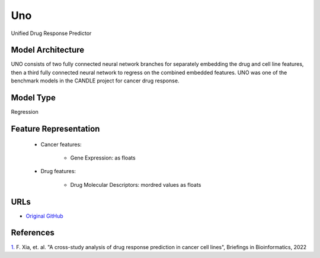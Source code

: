 =================
Uno
=================
Unified Drug Response Predictor

Model Architecture
--------------------
UNO consists of two fully connected neural network branches for separately embedding the drug and cell line features, then a third fully connected neural network to regress on the combined embedded features. UNO was one of the benchmark models in the CANDLE project for cancer drug response.

Model Type
---------------
Regression

Feature Representation
-------------------------

   * Cancer features: 

      * Gene Expression: as floats

   * Drug features: 

      * Drug Molecular Descriptors: mordred values as floats


URLs
--------------------
- `Original GitHub <https://github.com/JDACS4C-IMPROVE/Benchmarks/tree/preprocess_improve/Pilot1/Uno_IMPROVE>`__

References
--------------------
`1. <https://academic.oup.com/bib/article/23/1/bbab356/6370300>`_ F. Xia, et. al. "A cross-study analysis of drug response prediction in cancer cell lines", Briefings in Bioinformatics, 2022
